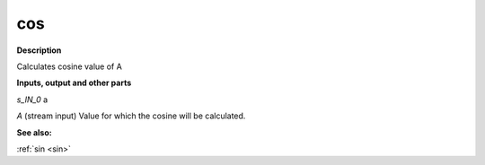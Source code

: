 cos
===

.. _cos:

**Description**

Calculates cosine value of A

**Inputs, output and other parts**

*s_IN_0*  a

*A* (stream input) Value for which the cosine will be calculated.

**See also:**

:ref:`sin <sin>`

